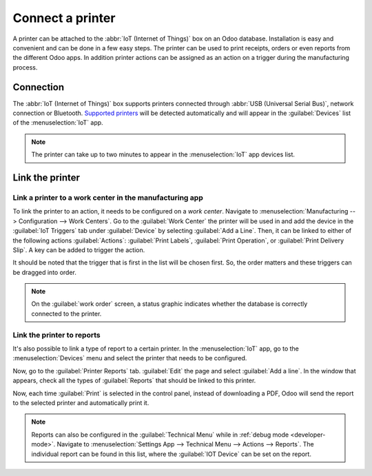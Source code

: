 =================
Connect a printer
=================

A printer can be attached to the :abbr:`IoT (Internet of Things)` box on an Odoo database.
Installation is easy and convenient and can be done in a few easy steps. The printer can be used to
print receipts, orders or even reports from the different Odoo apps. In addition printer actions can
be assigned as an action on a trigger during the manufacturing process.


Connection
==========

The :abbr:`IoT (Internet of Things)` box supports printers connected through :abbr:`USB (Universal
Serial Bus)`, network connection or Bluetooth. `Supported printers
<https://www.odoo.com/page/iot-hardware>`__ will be detected automatically and will appear in the
:guilabel:`Devices` list of the :menuselection:`IoT` app.

.. image:: printer/printer-detected.png
   :align: center
   :alt: The printer as it would appear in the IoT app devices list.

.. note::
   The printer can take up to two minutes to appear in the :menuselection:`IoT` app devices list.

Link the printer
================

Link a printer to a work center in the manufacturing app
--------------------------------------------------------

To link the printer to an action, it needs to be configured on a *work center*. Navigate to
:menuselection:`Manufacturing --> Configuration --> Work Centers`. Go to the :guilabel:`Work Center`
the printer will be used in and add the device in the :guilabel:`IoT Triggers` tab under
:guilabel:`Device` by selecting :guilabel:`Add a Line`. Then, it can be linked to either of the
following actions :guilabel:`Actions`: :guilabel:`Print Labels`, :guilabel:`Print Operation`, or
:guilabel:`Print Delivery Slip`. A key can be added to trigger the action.

It should be noted that the trigger that is first in the list will be chosen first. So, the order
matters and these triggers can be dragged into order.

.. note::
   On the :guilabel:`work order` screen, a status graphic indicates whether the database is
   correctly connected to the printer.

Link the printer to reports
---------------------------

It's also possible to link a type of report to a certain printer. In the :menuselection:`IoT` app,
go to the :menuselection:`Devices` menu and select the printer that needs to be configured.

Now, go to the :guilabel:`Printer Reports` tab. :guilabel:`Edit` the page and select :guilabel:`Add
a line`. In the window that appears, check all the types of :guilabel:`Reports` that should be
linked to this printer.

.. image:: printer/printers-listed.png
   :align: center
   :alt: The printer devices listed in the IoT Devices menu.

Now, each time :guilabel:`Print` is selected in the control panel, instead of downloading a PDF,
Odoo will send the report to the selected printer and automatically print it.

.. seealso::
   :doc:`POS Order Printing <../../../sales/point_of_sale/restaurant/kitchen_printing>`

.. note::
   Reports can also be configured in the :guilabel:`Technical Menu` while in :ref:`debug mode
   <developer-mode>`. Navigate to :menuselection:`Settings App --> Technical Menu --> Actions -->
   Reports`. The individual report can be found in this list, where the :guilabel:`IOT Device` can
   be set on the report.
